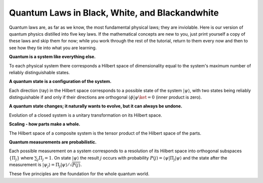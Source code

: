Quantum Laws in Black, White, and Blackandwhite
===============================================

Quantum laws are, as far as we know, the most fundamental physical
laws; they are inviolable. Here is our version of quantum physics
distilled into five key laws. If the mathematical concepts are new to you, just
print yourself a copy of these laws and skip them for now; while you
work through the rest of the tutorial, return to them every now and
then to see how they tie into what you are learning.

**Quantum is a system like everything else.**

To each physical system there corresponds a Hilbert space of
dimensionality equal to the system's maximum number of reliably
distinguishable states.  

**A quantum state is a configuration of the system.**

Each direction (ray) in the Hilbert space corresponds to a possible
state of the system  :math:`|\psi\rangle`, with two states being reliably distinguishable 
if and only if their directions are orthogonal :math:`\langle \phi|\psi\ket =0` 
(inner product is zero).

**A quantum state changes; it naturally wants to evolve, but it can always be undone.**

Evolution of a closed system is a unitary transformation on its
Hilbert space.

**Scaling - how parts make a whole.**

The Hilbert space of a composite system is the tensor product of the Hilbert 
space of the parts.

**Quantum measurements are probabilistic.**

Each possible measurement on a system corresponds to a resolution
of its Hilbert space into orthogonal subspaces :math:`\{\Pi_j\}` where
:math:`\sum_j \Pi_j = 1`. On state :math:`|\psi\rangle` the result
:math:`j` occurs with probability :math:`P(j) = \langle \psi
|\Pi_j|\psi\rangle` and the state after the measurement is
:math:`|\psi_j\rangle = \Pi_j |\psi\rangle/\sqrt{P(j)}`.

These five principles are the foundation for the whole quantum world.
